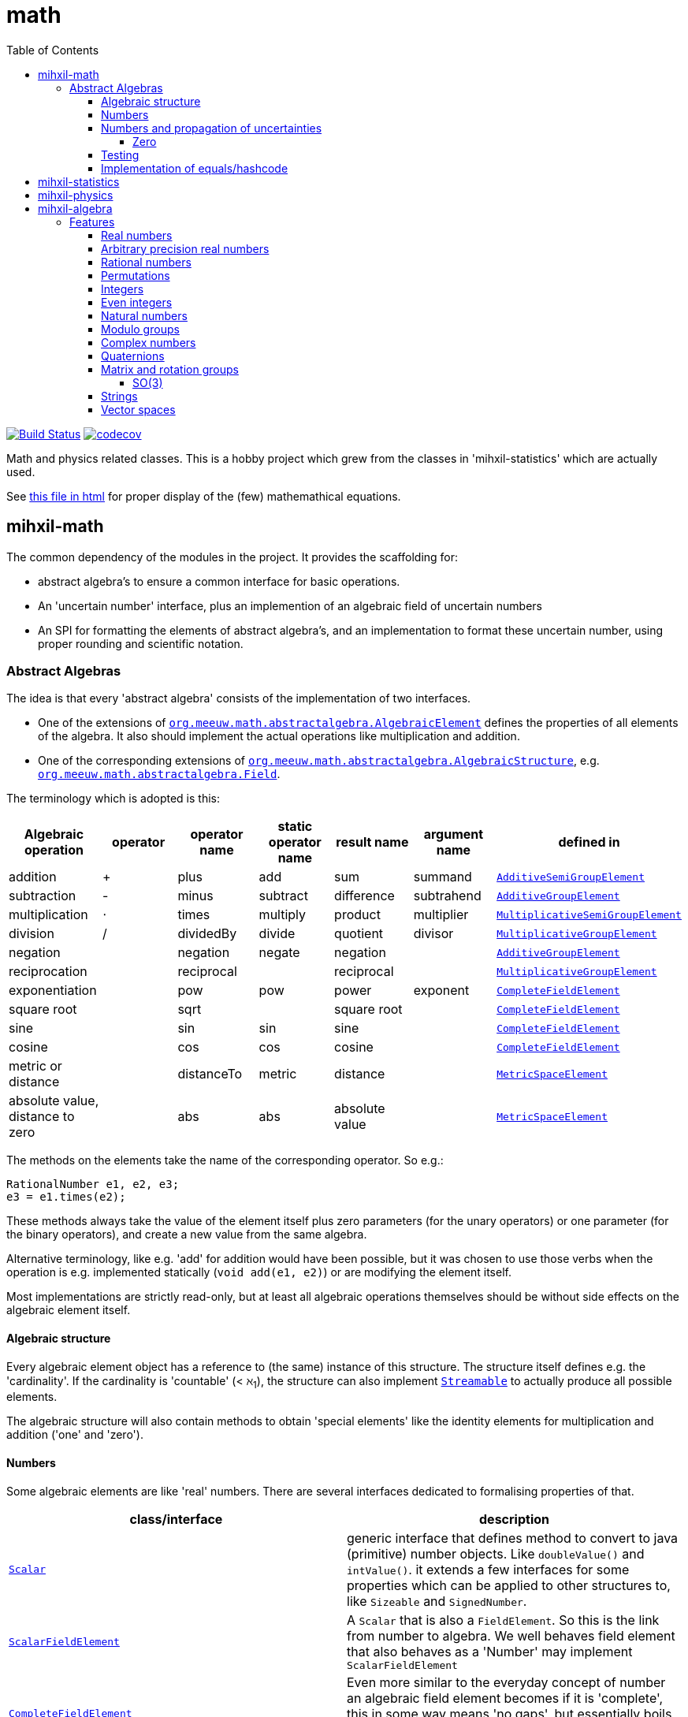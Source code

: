 = math
:toc:
:toclevels: 4
:stem:
:source-highlighter: coderay


image:https://travis-ci.com/mihxil/math.svg?[Build Status,link=https://travis-ci.com/mihxil/math]
// image:https://github.com/mihxil/math/workflows/Maven%20Package/badge.svg[]
image:https://codecov.io/gh/mihxil/math/branch/master/graph/badge.svg[codecov,link=https://codecov.io/gh/mihxil/math]

Math and physics related classes. This is a hobby project which grew from the classes in 'mihxil-statistics' which are actually used.

See link:https://mihxil.github.io/math/[this file in html] for proper display of the (few) mathemathical equations.

== mihxil-math

The common dependency of the modules in the project. It provides the scaffolding for:

- abstract algebra's to ensure a common interface for basic operations.
- An 'uncertain number' interface, plus an implemention of an algebraic field of uncertain numbers
- An SPI for formatting the elements of abstract algebra's, and an implementation to format these uncertain number, using proper rounding and scientific notation.

=== Abstract Algebras

The idea is that every 'abstract algebra' consists of the implementation of two interfaces.

- One of the extensions of  link:mihxil-math/src/main/java/org/meeuw/math/abstractalgebra/AlgebraicElement.java[`org.meeuw.math.abstractalgebra.AlgebraicElement`] defines the properties of all elements of the algebra. It also should implement the actual operations like multiplication and addition.

- One of the corresponding extensions of link:mihxil-math/src/main/java/org/meeuw/math/abstractalgebra/AlgebraicStructure.java[`org.meeuw.math.abstractalgebra.AlgebraicStructure`], e.g.  link:mihxil-math/src/main/java/org/meeuw/math/abstractalgebra/Field.java[`org.meeuw.math.abstractalgebra.Field`].

The terminology which is adopted is this:

|===
|Algebraic operation  | operator | operator name | static operator name | result name | argument name | defined in

|addition | + | plus | add | sum | summand | link:mihxil-math/src/main/java/org/meeuw/math/abstractalgebra/AdditiveSemiGroupElement.java[`AdditiveSemiGroupElement`]
|subtraction | - | minus | subtract | difference | subtrahend | link:mihxil-math/src/main/java/org/meeuw/math/abstractalgebra/AdditiveGroupElement.java[`AdditiveGroupElement`]
|multiplication |  ⋅  | times | multiply | product | multiplier | link:mihxil-math/src/main/java/org/meeuw/math/abstractalgebra/MultiplicativeSemiGroupElement.java[`MultiplicativeSemiGroupElement`]
|division | / | dividedBy | divide | quotient |  divisor | link:mihxil-math/src/main/java/org/meeuw/math/abstractalgebra/MultiplicativeGroupElement.java[`MultiplicativeGroupElement`]
|negation      | | negation | negate | negation|| link:mihxil-math/src/main/java/org/meeuw/math/abstractalgebra/AdditiveGroupElement.java[`AdditiveGroupElement`]
|reciprocation | |  reciprocal | | reciprocal|| link:mihxil-math/src/main/java/org/meeuw/math/abstractalgebra/MultiplicativeGroupElement.java[`MultiplicativeGroupElement`]
|exponentiation | | pow | pow | power| exponent| link:mihxil-math/src/main/java/org/meeuw/math/abstractalgebra/CompleteFieldElement.java[`CompleteFieldElement`]
|square root | | sqrt | | square root| | link:mihxil-math/src/main/java/org/meeuw/math/abstractalgebra/CompleteFieldElement.java[`CompleteFieldElement`]
|sine | | sin | sin | sine| | link:mihxil-math/src/main/java/org/meeuw/math/abstractalgebra/CompleteFieldElement.java[`CompleteFieldElement`]
|cosine | | cos | cos | cosine| | link:mihxil-math/src/main/java/org/meeuw/math/abstractalgebra/CompleteFieldElement.java[`CompleteFieldElement`]
|metric or distance|| distanceTo | metric | distance|| link:mihxil-math/src/main/java/org/meeuw/math/abstractalgebra/MetricSpaceElement.java[`MetricSpaceElement`]
|absolute value, distance to zero|| abs| abs| absolute value|| link:mihxil-math/src/main/java/org/meeuw/math/abstractalgebra/MetricSpaceElement.java[`MetricSpaceElement`]

|===

The methods on the elements take the name of the corresponding operator. So e.g.:

[source,java]
----
RationalNumber e1, e2, e3;
e3 = e1.times(e2);
----

These methods always take the value of the element itself plus zero parameters (for the unary operators) or one parameter (for the binary operators), and create a new value from the same algebra.

Alternative terminology, like e.g. 'add' for addition would have been possible, but it was chosen to use those verbs when the operation is e.g. implemented statically (`void add(e1, e2)`) or are modifying the element itself.

Most implementations are strictly read-only, but at least all algebraic operations themselves should be without side effects on the algebraic element itself.



==== Algebraic structure

Every algebraic element object has a reference to (the same)  instance of this structure. The structure itself defines e.g. the 'cardinality'. If the cardinality is 'countable' (< ℵ~1~), the structure can also implement  link:mihxil-math/src/main/java/org/meeuw/math/abstractalgebra/Streamable.java[`Streamable`] to actually produce all possible elements.

The algebraic structure will also contain methods to obtain 'special elements' like the identity elements for multiplication and addition ('one' and 'zero').

==== Numbers

Some algebraic elements are like 'real' numbers. There are several interfaces dedicated to formalising properties of that.

|===
| class/interface  | description

| link:mihxil-math/src/main/java/org/meeuw/math/numbers/Scalar.java[`Scalar`] | generic interface that defines method to convert to java (primitive) number objects. Like `doubleValue()` and `intValue()`. it extends a few interfaces for some properties which can be applied to other structures to, like `Sizeable` and `SignedNumber`.
 | link:mihxil-math/src/main/java/org/meeuw/math/abstractalgebra/ScalarFieldElement.java[`ScalarFieldElement`] | A `Scalar` that is also a `FieldElement`. So this is the link from number to algebra.  We well behaves field element that also behaves as a 'Number' may implement `ScalarFieldElement`
| link:mihxil-math/src/main/java/org/meeuw/math/abstractalgebra/CompleteFieldElement.java[`CompleteFieldElement`] | Even more similar to the everyday concept of number an algebraic field element becomes if it is 'complete', this in some way means 'no gaps', but essentially boils down to the fact that operations like taking square roots and trigonometric function are possible.
| link:mihxil-math/src/main/java/org/meeuw/math/numbers/NumberOperations.java[`NumberOperations`] |

|===


==== Numbers and propagation of uncertainties

For real numbers it is true that most of them  cannot be represented exactly, and it may be of interest to keep track of the uncertainty in value, and try to propagate the sensibly when performing operations on them.

The 'physics' module will add to this that these kinds of uncertainties may originate not only in the finite nature of representing them, but also in the limitations of actually _measuring_ things.

The 'statistics' module introduces 'uncertain' numbers where the uncertainty is the standard deviation in a collected set of values. These numbers are examples where the numbers are actually stateful, because new values can be added to the set. This should not actually change the _value_ represented by  the object though, only decrease its _uncertainty_. On performing operations on these kinds of objects you would receive unmodifiable stateless other objects with frozen value and uncertainty.

It is not always an absolute choice on how propagations must happen, some interpretation may be needed sometimes. The choices made are currently collected in `UncertaintyNumberOperations', which is not currently pluggable or configurable, but it may well be.

|===
| operation | formula | current uncertainty propagation algorithm

| summation | latexmath:[a ± Δa + b ± Δb] | latexmath:[\sqrt{Δa^2 - Δb^2}]
| multiplication | latexmath:[a ± Δa \cdot b ± Δb] | ..
| exponentiation |
| sin/cos |
|===

===== Zero

Sometimes the value with uncertainty is exactly _zero_, so fractional uncertainty leads to division by zero exceptions. Therefor for now fractional uncertainity is implemented like latexmath:[ \frac{Δa}{a +  Δa}] (rather then latexmath:[ \frac{Δa}{a}])


==== Testing

In link:mihxil-math-theories/src/main/java/org/meeuw/math/abstractalgebra/test/[mihxil-math-theories] for every algebraic structure interface there are 'theory' interfaces using link:https://jqwik.net/[jqwik]. Tests for actual implementation implement these interfaces and provide the code to supply a bunch of example link:https://github.com/mihxil/math/blob/3d216db560e1930aff890cf11c3f63f56b002710/mihxil-math-theories/src/main/java/org/meeuw/math/abstractalgebra/test/ElementTheory.java#L20[`elements`].

Default methods then test wheter all theoretical possibilities and limitation of the algebraic structure are indeed working.

==== Implementation of equals/hashcode



== mihxil-statistics

Implementations of `UncertainDouble`, based on calculating standard deviations on sets of incoming data, and using that as the uncertainty value.

Also, it includes some classes to keep track of 'sliding window' values of averages.


== mihxil-physics

This module involves mostly around `PhysicalNumber` and its derivatives. A `PhysicalNumber` is a `UncertainDouble`, but the uncertainty is stated (it is a `Measurement`), and knows how to propagate those uncertainties when doing algebraic operations.

Also, a `PhysicalNumber` can be assigned `Units`. This can be used for proper displaying the value, and for dimensional analysis.

[source,java]
----
PhysicalNumber twoLightyears = new Measurement(2, 0.1, SI.ly);
PhysicalNumber oneParsec = new Measurement(1, 0.1, SI.pc);
log.info("{} + {} = {}", twoLightyears, oneParsec, twoLightyears.plus(oneParsec));
assertThat(twoLightyears.plus(oneParsec).toString()).isEqualTo("5.3 ± 0.3 ly");
assertThat(oneParsec.plus(twoLightyears).toString()).isEqualTo("1.61 ± 0.10 pc");
assertThat(oneParsec.plus(twoLightyears)).isEqualTo(twoLightyears.plus(oneParsec)); //different toString does not mean that they represent a different value.

----

Physical numbers themselves are actually only forming a multiplicative group, because they cannot be added without constraints. In this example they can only be added to each other because both values have the same dimensions (both are about distance).

Physical numbers can freely multiplied and divided by each other.


== mihxil-algebra

This contains various implementations of the algebraic structure interfaces of `mihxil-math`. Like `RationalNumber` (modelling of rational numbers ℚ), and the rotation group SO(3).

=== Features
==== Real numbers

The field of real numbers. Backed by java primitive `double`. A `RealNumber` is also 'uncertain', which is used to keep track of rounding errors.

- element  link:mihxil-algebra/src/main/java/org/meeuw/math/abstractalgebra/reals/RealNumber.java[`RealNumber`]
- structure link:mihxil-algebra/src/main/java/org/meeuw/math/abstractalgebra/reals/RealField.java[`RealField`]



==== Arbitrary precision real numbers

The field of reals numbers, but backed by java's `BigDecimal`. This means that it supports arbitrary precision, but, since this still
is not _exact_ this still is uncertain, and rounding errors are propagated.

- element link:mihxil-algebra/src/main/java/org/meeuw/math/abstractalgebra/reals/BigDecimalElement.java[`BigDecimalElement`]
- structure link:mihxil-algebra/src/main/java/org/meeuw/math/abstractalgebra/reals/BigDecimalField.java[`BigDecimalField`]


==== Rational numbers

The field of rational numbers. Implemented using two arbitrary sized `BigIntegers`.

- element link:mihxil-algebra/src/main/java/org/meeuw/math/abstractalgebra/rationalnumbers/RationalNumber.java[`RationalNumber`]
- structure link:mihxil-algebra/src/main/java/org/meeuw/math/abstractalgebra/rationalnumbers/RationalNumbers.java[`RationalNumbers`]

Also, since division is exact in this field, this does _not_ implement `UncertainNumber`.

The cardinality is countable (ℵ~0~) so this _does_ implement `Streamable`.

==== Permutations

The permutation group. An example of a non-abelian finite group.

- element link:mihxil-algebra/src/main/java/org/meeuw/math/abstractalgebra/permutations/Permutation.java[`Permutation`]
- structure link:mihxil-algebra/src/main/java/org/meeuw/math/abstractalgebra/permutations/PermutationGroup.java[`PermutationGroup`]

This is group is finite, so streamable. This means that the group also contains an implementation of 'all permutations' (this is non-trivial, it's using Knuth's algorithm).

The permutation elements themselves are implemented as a `java.util.function.UnaryOperator` on `Object[]` which then performs the actual permutation.


==== Integers
The most basic algebraic structure which can be created from integers are the integers (ℤ) themselves. They form a ring:

- element link:mihxil-algebra/src/main/java/org/meeuw/math/abstractalgebra/integers/IntegerElement.java[`IntegerElement`]
- structure link:mihxil-algebra/src/main/java/org/meeuw/math/abstractalgebra/integers/Integers.java[`Integers`]


==== Even integers
As an example of a 'rng' ( a ring with the existence of the multiplicative identity 1), the event integers can serve

- element link:mihxil-algebra/src/main/java/org/meeuw/math/abstractalgebra/integers/EvenIntegerElement.java[`EvenIntegerElement`]
- structure link:mihxil-algebra/src/main/java/org/meeuw/math/abstractalgebra/integers/EvenIntegers.java[`EvenIntegers`]

==== Natural numbers
In the natural numbers ℕ (the non-negative integers), there can be no subtraction. So they only form a so called 'monoid' (both additive and multiplicative).

- element link:mihxil-algebra/src/main/java/org/meeuw/math/abstractalgebra/integers/NaturalNumber.java[`NaturalNumber`]
- structure link:mihxil-algebra/src/main/java/org/meeuw/math/abstractalgebra/integers/NaturalNumbers.java[`NaturalNumbers`]

==== Modulo groups
Integers can be simply restricted via modulo arithmetic to form a finite ring:

- element link:mihxil-algebra/src/main/java/org/meeuw/math/abstractalgebra/integers/ModuloRingElement.java[`ModuloRingElement`]
- structure link:mihxil-algebra/src/main/java/org/meeuw/math/abstractalgebra/integers/ModuloRing.java[`ModuloRing`]

If the 'divisor' is a prime, then they even form a field, because the reciprocal can be defined:

- element link:mihxil-algebra/src/main/java/org/meeuw/math/abstractalgebra/integers/ModuloFieldElement.java[`ModuleFieldElement`]
- structure link:mihxil-algebra/src/main/java/org/meeuw/math/abstractalgebra/integers/ModuloField.java[`ModuloField`]

==== Complex numbers

Another well-known field is the field of complex numbers.

- element link:mihxil-algebra/src/main/java/org/meeuw/math/abstractalgebra/complex/ComplexNumber.java[`ComplexNumber`]
- structure link:mihxil-algebra/src/main/java/org/meeuw/math/abstractalgebra/complex/ComplexNumbers.java[`ComplexNumbers`]

==== Quaternions

Quaternions are forming a 'non-commutative' field, a link:mihxil-math/src/main/java/org/meeuw/math/abstractalgebra/DivisionRing.java[DivisionRing]

- element link:mihxil-algebra/src/main/java/org/meeuw/math/abstractalgebra/quaternions/Quaternion.java[`Quaternion`]
- structure link:mihxil-algebra/src/main/java/org/meeuw/math/abstractalgebra/quaternions/Quaternions.java[`Quaternions`]

==== Matrix and rotation groups

===== SO(3)

Another non-abelian (not-commutative) multiplicative group.

- element link:mihxil-algebra/src/main/java/org/meeuw/math/abstractalgebra/dim3/Rotation.java[`Rotation`]
- structure link:mihxil-algebra/src/main/java/org/meeuw/math/abstractalgebra/dim3/RotationGroup.java[`RotationGroup`]

==== Strings

Actually one of the simplest algebraic object you can think of are the strings. They form an additive monoid, an algebraic structure with only one operation (addition).

- element link:mihxil-algebra/src/main/java/org/meeuw/math/abstractalgebra/strings/StringElement.java[`StringElement`]
- structure link:mihxil-algebra/src/main/java/org/meeuw/math/abstractalgebra/strings/StringMonoid.java[`StringMonoid`]

Their cardinality is only ℵ~0~, so `StringMonoid` also contains an implementation to stream all possible strings.

==== Vector spaces






